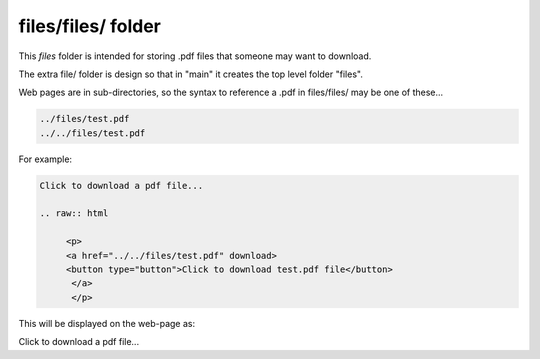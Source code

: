 files/files/ folder
-------------------

This *files* folder is intended for storing .pdf files that someone may want to download.

The extra file/ folder is design so that in "main" it creates the top level folder "files".

Web pages are in sub-directories, so the syntax to reference a .pdf in files/files/ may be one of these...

.. code-block::

     ../files/test.pdf
     ../../files/test.pdf

For example:

.. code-block::
   :linenos

   Click to download a pdf file...

   .. raw:: html

        <p>
        <a href="../../files/test.pdf" download>
        <button type="button">Click to download test.pdf file</button>
         </a>
         </p>
  
This will be displayed on the web-page as:


Click to download a pdf file...

.. raw:: html

    <p>
    <a href="../files/test.pdf" download>
    <button type="button">Click to download test.pdf file</button>
     </a>
     </p>

